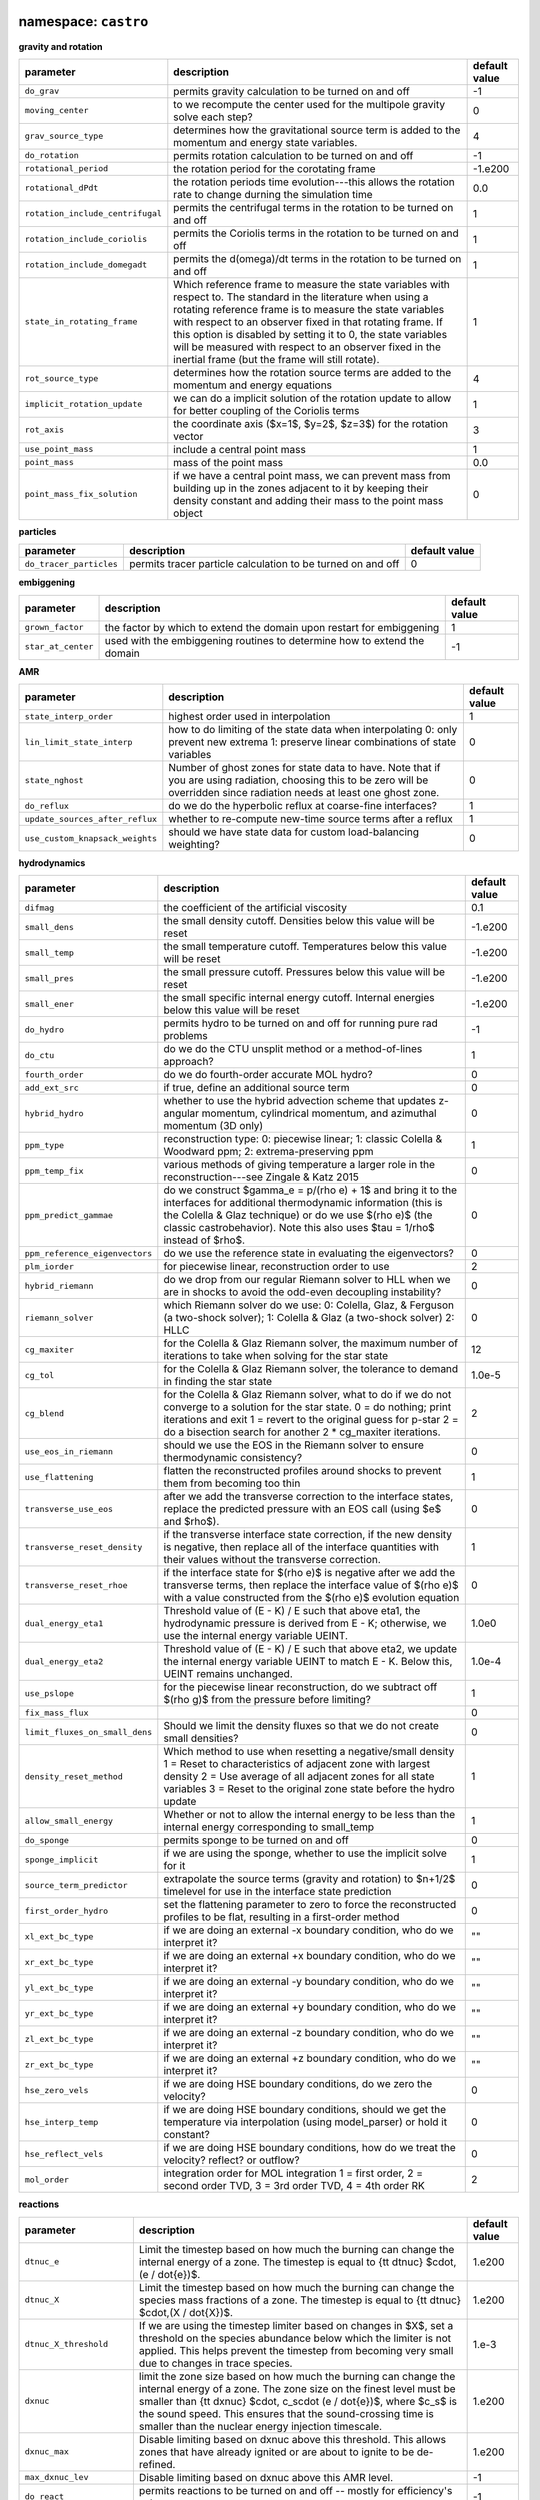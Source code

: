 namespace: ``castro``
---------------------

**gravity and rotation**

+----------------------------------------+---------------------------------------------------------+---------------+
| parameter                              | description                                             | default value |
+========================================+=========================================================+===============+
| ``do_grav``                            | permits gravity calculation to be turned on and off     | -1            |
+----------------------------------------+---------------------------------------------------------+---------------+
| ``moving_center``                      | to we recompute the center used for the multipole       | 0             |
|                                        | gravity solve each step?                                |               |
+----------------------------------------+---------------------------------------------------------+---------------+
| ``grav_source_type``                   | determines how the gravitational source term is added   | 4             |
|                                        | to the momentum and energy state variables.             |               |
+----------------------------------------+---------------------------------------------------------+---------------+
| ``do_rotation``                        | permits rotation calculation to be turned on and off    | -1            |
+----------------------------------------+---------------------------------------------------------+---------------+
| ``rotational_period``                  | the rotation period for the corotating frame            | -1.e200       |
+----------------------------------------+---------------------------------------------------------+---------------+
| ``rotational_dPdt``                    | the rotation periods time evolution---this allows the   | 0.0           |
|                                        | rotation rate to change durning the simulation time     |               |
+----------------------------------------+---------------------------------------------------------+---------------+
| ``rotation_include_centrifugal``       | permits the centrifugal terms in the rotation to be     | 1             |
|                                        | turned on and off                                       |               |
+----------------------------------------+---------------------------------------------------------+---------------+
| ``rotation_include_coriolis``          | permits the Coriolis terms in the rotation to be turned | 1             |
|                                        | on and off                                              |               |
+----------------------------------------+---------------------------------------------------------+---------------+
| ``rotation_include_domegadt``          | permits the d(omega)/dt terms in the rotation to be     | 1             |
|                                        | turned on and off                                       |               |
+----------------------------------------+---------------------------------------------------------+---------------+
| ``state_in_rotating_frame``            | Which reference frame to measure the state variables    | 1             |
|                                        | with respect to. The standard in the literature when    |               |
|                                        | using a rotating reference frame is to measure the      |               |
|                                        | state variables with respect to an observer fixed in    |               |
|                                        | that rotating frame. If this option is disabled by      |               |
|                                        | setting it to 0, the state variables will be measured   |               |
|                                        | with respect to an observer fixed in the inertial frame |               |
|                                        | (but the frame will still rotate).                      |               |
+----------------------------------------+---------------------------------------------------------+---------------+
| ``rot_source_type``                    | determines how the rotation source terms are added to   | 4             |
|                                        | the momentum and energy equations                       |               |
+----------------------------------------+---------------------------------------------------------+---------------+
| ``implicit_rotation_update``           | we can do a implicit solution of the rotation update to | 1             |
|                                        | allow for better coupling of the Coriolis terms         |               |
+----------------------------------------+---------------------------------------------------------+---------------+
| ``rot_axis``                           | the coordinate axis ($x=1$, $y=2$, $z=3$) for the       | 3             |
|                                        | rotation vector                                         |               |
+----------------------------------------+---------------------------------------------------------+---------------+
| ``use_point_mass``                     | include a central point mass                            | 1             |
+----------------------------------------+---------------------------------------------------------+---------------+
| ``point_mass``                         | mass of the point mass                                  | 0.0           |
+----------------------------------------+---------------------------------------------------------+---------------+
| ``point_mass_fix_solution``            | if we have a central point mass, we can prevent mass    | 0             |
|                                        | from building up in the zones adjacent to it by keeping |               |
|                                        | their density constant and adding their mass to the     |               |
|                                        | point mass object                                       |               |
+----------------------------------------+---------------------------------------------------------+---------------+



**particles**

+----------------------------------------+---------------------------------------------------------+---------------+
| parameter                              | description                                             | default value |
+========================================+=========================================================+===============+
| ``do_tracer_particles``                | permits tracer particle calculation to be turned on and | 0             |
|                                        | off                                                     |               |
+----------------------------------------+---------------------------------------------------------+---------------+



**embiggening**

+----------------------------------------+---------------------------------------------------------+---------------+
| parameter                              | description                                             | default value |
+========================================+=========================================================+===============+
| ``grown_factor``                       | the factor by which to extend the domain upon restart   | 1             |
|                                        | for embiggening                                         |               |
+----------------------------------------+---------------------------------------------------------+---------------+
| ``star_at_center``                     | used with the embiggening routines to determine how to  | -1            |
|                                        | extend the domain                                       |               |
+----------------------------------------+---------------------------------------------------------+---------------+



**AMR**

+----------------------------------------+---------------------------------------------------------+---------------+
| parameter                              | description                                             | default value |
+========================================+=========================================================+===============+
| ``state_interp_order``                 | highest order used in interpolation                     | 1             |
+----------------------------------------+---------------------------------------------------------+---------------+
| ``lin_limit_state_interp``             | how to do limiting of the state data when interpolating | 0             |
|                                        | 0: only prevent new extrema 1: preserve linear          |               |
|                                        | combinations of state variables                         |               |
+----------------------------------------+---------------------------------------------------------+---------------+
| ``state_nghost``                       | Number of ghost zones for state data to have. Note that | 0             |
|                                        | if you are using radiation, choosing this to be zero    |               |
|                                        | will be overridden since radiation needs at least one   |               |
|                                        | ghost zone.                                             |               |
+----------------------------------------+---------------------------------------------------------+---------------+
| ``do_reflux``                          | do we do the hyperbolic reflux at coarse-fine           | 1             |
|                                        | interfaces?                                             |               |
+----------------------------------------+---------------------------------------------------------+---------------+
| ``update_sources_after_reflux``        | whether to re-compute new-time source terms after a     | 1             |
|                                        | reflux                                                  |               |
+----------------------------------------+---------------------------------------------------------+---------------+
| ``use_custom_knapsack_weights``        | should we have state data for custom load-balancing     | 0             |
|                                        | weighting?                                              |               |
+----------------------------------------+---------------------------------------------------------+---------------+



**hydrodynamics**

+----------------------------------------+---------------------------------------------------------+---------------+
| parameter                              | description                                             | default value |
+========================================+=========================================================+===============+
| ``difmag``                             | the coefficient of the artificial viscosity             | 0.1           |
+----------------------------------------+---------------------------------------------------------+---------------+
| ``small_dens``                         | the small density cutoff.  Densities below this value   | -1.e200       |
|                                        | will be reset                                           |               |
+----------------------------------------+---------------------------------------------------------+---------------+
| ``small_temp``                         | the small temperature cutoff.  Temperatures below this  | -1.e200       |
|                                        | value will be reset                                     |               |
+----------------------------------------+---------------------------------------------------------+---------------+
| ``small_pres``                         | the small pressure cutoff.  Pressures below this value  | -1.e200       |
|                                        | will be reset                                           |               |
+----------------------------------------+---------------------------------------------------------+---------------+
| ``small_ener``                         | the small specific internal energy cutoff.  Internal    | -1.e200       |
|                                        | energies below this value will be reset                 |               |
+----------------------------------------+---------------------------------------------------------+---------------+
| ``do_hydro``                           | permits hydro to be turned on and off for running pure  | -1            |
|                                        | rad problems                                            |               |
+----------------------------------------+---------------------------------------------------------+---------------+
| ``do_ctu``                             | do we do the CTU unsplit method or a method-of-lines    | 1             |
|                                        | approach?                                               |               |
+----------------------------------------+---------------------------------------------------------+---------------+
| ``fourth_order``                       | do we do fourth-order accurate MOL hydro?               | 0             |
+----------------------------------------+---------------------------------------------------------+---------------+
| ``add_ext_src``                        | if true, define an additional source term               | 0             |
+----------------------------------------+---------------------------------------------------------+---------------+
| ``hybrid_hydro``                       | whether to use the hybrid advection scheme that updates | 0             |
|                                        | z-angular momentum, cylindrical momentum, and azimuthal |               |
|                                        | momentum (3D only)                                      |               |
+----------------------------------------+---------------------------------------------------------+---------------+
| ``ppm_type``                           | reconstruction type: 0: piecewise linear; 1: classic    | 1             |
|                                        | Colella \& Woodward ppm; 2: extrema-preserving ppm      |               |
+----------------------------------------+---------------------------------------------------------+---------------+
| ``ppm_temp_fix``                       | various methods of giving temperature a larger role in  | 0             |
|                                        | the reconstruction---see Zingale \& Katz 2015           |               |
+----------------------------------------+---------------------------------------------------------+---------------+
| ``ppm_predict_gammae``                 | do we construct $\gamma_e = p/(\rho e) + 1$ and bring   | 0             |
|                                        | it to the interfaces for additional thermodynamic       |               |
|                                        | information (this is the Colella \& Glaz technique) or  |               |
|                                        | do we use $(\rho e)$ (the classic \castro\ behavior).   |               |
|                                        | Note this also uses $\tau = 1/\rho$ instead of $\rho$.  |               |
+----------------------------------------+---------------------------------------------------------+---------------+
| ``ppm_reference_eigenvectors``         | do we use the reference state in evaluating the         | 0             |
|                                        | eigenvectors?                                           |               |
+----------------------------------------+---------------------------------------------------------+---------------+
| ``plm_iorder``                         | for piecewise linear, reconstruction order to use       | 2             |
+----------------------------------------+---------------------------------------------------------+---------------+
| ``hybrid_riemann``                     | do we drop from our regular Riemann solver to HLL when  | 0             |
|                                        | we are in shocks to avoid the odd-even decoupling       |               |
|                                        | instability?                                            |               |
+----------------------------------------+---------------------------------------------------------+---------------+
| ``riemann_solver``                     | which Riemann solver do we use: 0: Colella, Glaz, \&    | 0             |
|                                        | Ferguson (a two-shock solver); 1: Colella \& Glaz (a    |               |
|                                        | two-shock solver) 2: HLLC                               |               |
+----------------------------------------+---------------------------------------------------------+---------------+
| ``cg_maxiter``                         | for the Colella \& Glaz Riemann solver, the maximum     | 12            |
|                                        | number of iterations to take when solving for the star  |               |
|                                        | state                                                   |               |
+----------------------------------------+---------------------------------------------------------+---------------+
| ``cg_tol``                             | for the Colella \& Glaz Riemann solver, the tolerance   | 1.0e-5        |
|                                        | to demand in finding the star state                     |               |
+----------------------------------------+---------------------------------------------------------+---------------+
| ``cg_blend``                           | for the Colella \& Glaz Riemann solver, what to do if   | 2             |
|                                        | we do not converge to a solution for the star state. 0  |               |
|                                        | = do nothing; print iterations and exit 1 = revert to   |               |
|                                        | the original guess for p-star 2 = do a bisection search |               |
|                                        | for another 2 * cg\_maxiter iterations.                 |               |
+----------------------------------------+---------------------------------------------------------+---------------+
| ``use_eos_in_riemann``                 | should we use the EOS in the Riemann solver to ensure   | 0             |
|                                        | thermodynamic consistency?                              |               |
+----------------------------------------+---------------------------------------------------------+---------------+
| ``use_flattening``                     | flatten the reconstructed profiles around shocks to     | 1             |
|                                        | prevent them from becoming too thin                     |               |
+----------------------------------------+---------------------------------------------------------+---------------+
| ``transverse_use_eos``                 | after we add the transverse correction to the interface | 0             |
|                                        | states, replace the predicted pressure with an EOS call |               |
|                                        | (using $e$ and $\rho$).                                 |               |
+----------------------------------------+---------------------------------------------------------+---------------+
| ``transverse_reset_density``           | if the transverse interface state correction, if the    | 1             |
|                                        | new density is negative, then replace all of the        |               |
|                                        | interface quantities with their values without the      |               |
|                                        | transverse correction.                                  |               |
+----------------------------------------+---------------------------------------------------------+---------------+
| ``transverse_reset_rhoe``              | if the interface state for $(\rho e)$ is negative after | 0             |
|                                        | we add the transverse terms, then replace the interface |               |
|                                        | value of $(\rho e)$ with a value constructed from the   |               |
|                                        | $(\rho e)$ evolution equation                           |               |
+----------------------------------------+---------------------------------------------------------+---------------+
| ``dual_energy_eta1``                   | Threshold value of (E - K) / E such that above eta1,    | 1.0e0         |
|                                        | the hydrodynamic pressure is derived from E - K;        |               |
|                                        | otherwise, we use the internal energy variable UEINT.   |               |
+----------------------------------------+---------------------------------------------------------+---------------+
| ``dual_energy_eta2``                   | Threshold value of (E - K) / E such that above eta2, we | 1.0e-4        |
|                                        | update the internal energy variable UEINT to match E -  |               |
|                                        | K. Below this, UEINT remains unchanged.                 |               |
+----------------------------------------+---------------------------------------------------------+---------------+
| ``use_pslope``                         | for the piecewise linear reconstruction, do we subtract | 1             |
|                                        | off $(\rho g)$ from the pressure before limiting?       |               |
+----------------------------------------+---------------------------------------------------------+---------------+
| ``fix_mass_flux``                      |                                                         | 0             |
+----------------------------------------+---------------------------------------------------------+---------------+
| ``limit_fluxes_on_small_dens``         | Should we limit the density fluxes so that we do not    | 0             |
|                                        | create small densities?                                 |               |
+----------------------------------------+---------------------------------------------------------+---------------+
| ``density_reset_method``               | Which method to use when resetting a negative/small     | 1             |
|                                        | density 1 = Reset to characteristics of adjacent zone   |               |
|                                        | with largest density 2 = Use average of all adjacent    |               |
|                                        | zones for all state variables 3 = Reset to the original |               |
|                                        | zone state before the hydro update                      |               |
+----------------------------------------+---------------------------------------------------------+---------------+
| ``allow_small_energy``                 | Whether or not to allow the internal energy to be less  | 1             |
|                                        | than the internal energy corresponding to small\_temp   |               |
+----------------------------------------+---------------------------------------------------------+---------------+
| ``do_sponge``                          | permits sponge to be turned on and off                  | 0             |
+----------------------------------------+---------------------------------------------------------+---------------+
| ``sponge_implicit``                    | if we are using the sponge, whether to use the implicit | 1             |
|                                        | solve for it                                            |               |
+----------------------------------------+---------------------------------------------------------+---------------+
| ``source_term_predictor``              | extrapolate the source terms (gravity and rotation) to  | 0             |
|                                        | $n+1/2$ timelevel for use in the interface state        |               |
|                                        | prediction                                              |               |
+----------------------------------------+---------------------------------------------------------+---------------+
| ``first_order_hydro``                  | set the flattening parameter to zero to force the       | 0             |
|                                        | reconstructed profiles to be flat, resulting in a       |               |
|                                        | first-order method                                      |               |
+----------------------------------------+---------------------------------------------------------+---------------+
| ``xl_ext_bc_type``                     | if we are doing an external -x boundary condition, who  | ""            |
|                                        | do we interpret it?                                     |               |
+----------------------------------------+---------------------------------------------------------+---------------+
| ``xr_ext_bc_type``                     | if we are doing an external +x boundary condition, who  | ""            |
|                                        | do we interpret it?                                     |               |
+----------------------------------------+---------------------------------------------------------+---------------+
| ``yl_ext_bc_type``                     | if we are doing an external -y boundary condition, who  | ""            |
|                                        | do we interpret it?                                     |               |
+----------------------------------------+---------------------------------------------------------+---------------+
| ``yr_ext_bc_type``                     | if we are doing an external +y boundary condition, who  | ""            |
|                                        | do we interpret it?                                     |               |
+----------------------------------------+---------------------------------------------------------+---------------+
| ``zl_ext_bc_type``                     | if we are doing an external -z boundary condition, who  | ""            |
|                                        | do we interpret it?                                     |               |
+----------------------------------------+---------------------------------------------------------+---------------+
| ``zr_ext_bc_type``                     | if we are doing an external +z boundary condition, who  | ""            |
|                                        | do we interpret it?                                     |               |
+----------------------------------------+---------------------------------------------------------+---------------+
| ``hse_zero_vels``                      | if we are doing HSE boundary conditions, do we zero the | 0             |
|                                        | velocity?                                               |               |
+----------------------------------------+---------------------------------------------------------+---------------+
| ``hse_interp_temp``                    | if we are doing HSE boundary conditions, should we get  | 0             |
|                                        | the temperature via interpolation (using model\_parser) |               |
|                                        | or hold it constant?                                    |               |
+----------------------------------------+---------------------------------------------------------+---------------+
| ``hse_reflect_vels``                   | if we are doing HSE boundary conditions, how do we      | 0             |
|                                        | treat the velocity? reflect? or outflow?                |               |
+----------------------------------------+---------------------------------------------------------+---------------+
| ``mol_order``                          | integration order for MOL integration 1 = first order,  | 2             |
|                                        | 2 = second order TVD, 3 = 3rd order TVD, 4 = 4th order  |               |
|                                        | RK                                                      |               |
+----------------------------------------+---------------------------------------------------------+---------------+



**reactions**

+----------------------------------------+---------------------------------------------------------+---------------+
| parameter                              | description                                             | default value |
+========================================+=========================================================+===============+
| ``dtnuc_e``                            | Limit the timestep based on how much the burning can    | 1.e200        |
|                                        | change the internal energy of a zone. The timestep is   |               |
|                                        | equal to {\tt dtnuc}  $\cdot\,(e / \dot{e})$.           |               |
+----------------------------------------+---------------------------------------------------------+---------------+
| ``dtnuc_X``                            | Limit the timestep based on how much the burning can    | 1.e200        |
|                                        | change the species mass fractions of a zone. The        |               |
|                                        | timestep is equal to {\tt dtnuc}  $\cdot\,(X /          |               |
|                                        | \dot{X})$.                                              |               |
+----------------------------------------+---------------------------------------------------------+---------------+
| ``dtnuc_X_threshold``                  | If we are using the timestep limiter based on changes   | 1.e-3         |
|                                        | in $X$, set a threshold on the species abundance below  |               |
|                                        | which the limiter is not applied. This helps prevent    |               |
|                                        | the timestep from becoming very small due to changes in |               |
|                                        | trace species.                                          |               |
+----------------------------------------+---------------------------------------------------------+---------------+
| ``dxnuc``                              | limit the zone size based on how much the burning can   | 1.e200        |
|                                        | change the internal energy of a zone. The zone size on  |               |
|                                        | the finest level must be smaller than {\tt dxnuc}       |               |
|                                        | $\cdot\, c_s\cdot (e / \dot{e})$, where $c_s$ is the    |               |
|                                        | sound speed. This ensures that the sound-crossing time  |               |
|                                        | is smaller than the nuclear energy injection timescale. |               |
+----------------------------------------+---------------------------------------------------------+---------------+
| ``dxnuc_max``                          | Disable limiting based on dxnuc above this threshold.   | 1.e200        |
|                                        | This allows zones that have already ignited or are      |               |
|                                        | about to ignite to be de-refined.                       |               |
+----------------------------------------+---------------------------------------------------------+---------------+
| ``max_dxnuc_lev``                      | Disable limiting based on dxnuc above this AMR level.   | -1            |
+----------------------------------------+---------------------------------------------------------+---------------+
| ``do_react``                           | permits reactions to be turned on and off -- mostly for | -1            |
|                                        | efficiency's sake                                       |               |
+----------------------------------------+---------------------------------------------------------+---------------+
| ``react_T_min``                        | minimum temperature for allowing reactions to occur in  | 0.0           |
|                                        | a zone                                                  |               |
+----------------------------------------+---------------------------------------------------------+---------------+
| ``react_T_max``                        | maximum temperature for allowing reactions to occur in  | 1.e200        |
|                                        | a zone                                                  |               |
+----------------------------------------+---------------------------------------------------------+---------------+
| ``react_rho_min``                      | minimum density for allowing reactions to occur in a    | 0.0           |
|                                        | zone                                                    |               |
+----------------------------------------+---------------------------------------------------------+---------------+
| ``react_rho_max``                      | maximum density for allowing reactions to occur in a    | 1.e200        |
|                                        | zone                                                    |               |
+----------------------------------------+---------------------------------------------------------+---------------+
| ``disable_shock_burning``              | disable burning inside hydrodynamic shock regions       | 0             |
+----------------------------------------+---------------------------------------------------------+---------------+



**refinement**

+----------------------------------------+---------------------------------------------------------+---------------+
| parameter                              | description                                             | default value |
+========================================+=========================================================+===============+
| ``do_special_tagging``                 |                                                         | 0             |
+----------------------------------------+---------------------------------------------------------+---------------+
| ``spherical_star``                     |                                                         | 0             |
+----------------------------------------+---------------------------------------------------------+---------------+



**timestep control**

+----------------------------------------+---------------------------------------------------------+---------------+
| parameter                              | description                                             | default value |
+========================================+=========================================================+===============+
| ``fixed_dt``                           | a fixed timestep to use for all steps (negative turns   | -1.0          |
|                                        | it off)                                                 |               |
+----------------------------------------+---------------------------------------------------------+---------------+
| ``initial_dt``                         | the initial timestep (negative uses the step returned   | -1.0          |
|                                        | from the timestep constraints)                          |               |
+----------------------------------------+---------------------------------------------------------+---------------+
| ``dt_cutoff``                          | the smallest valid timestep---if we go below this, we   | 0.0           |
|                                        | abort                                                   |               |
+----------------------------------------+---------------------------------------------------------+---------------+
| ``max_dt``                             | the largest valid timestep---limit all timesteps to be  | 1.e200        |
|                                        | no larger than this                                     |               |
+----------------------------------------+---------------------------------------------------------+---------------+
| ``cfl``                                | the effective Courant number to use---we will not allow | 0.8           |
|                                        | the hydrodynamic waves to cross more than this fraction |               |
|                                        | of a zone over a single timestep                        |               |
+----------------------------------------+---------------------------------------------------------+---------------+
| ``init_shrink``                        | a factor by which to reduce the first timestep from     | 1.0           |
|                                        | that requested by the timestep estimators               |               |
+----------------------------------------+---------------------------------------------------------+---------------+
| ``change_max``                         | the maximum factor by which the timestep can increase   | 1.1           |
|                                        | from one step to the next.                              |               |
+----------------------------------------+---------------------------------------------------------+---------------+
| ``plot_per_is_exact``                  | enforce that the AMR plot interval must be hit exactly  | 0             |
+----------------------------------------+---------------------------------------------------------+---------------+
| ``small_plot_per_is_exact``            | enforce that the AMR small plot interval must be hit    | 0             |
|                                        | exactly                                                 |               |
+----------------------------------------+---------------------------------------------------------+---------------+
| ``use_retry``                          | Retry a timestep if it violated the timestep-limiting   | 0             |
|                                        | criteria over the course of an advance. The criteria    |               |
|                                        | will suggest a new timestep that satisfies the          |               |
|                                        | criteria, and we will do subcycled timesteps on the     |               |
|                                        | same level until we reach the original target time.     |               |
+----------------------------------------+---------------------------------------------------------+---------------+
| ``retry_tolerance``                    | Tolerance to use when evaluating whether to do a retry. | 0.02          |
|                                        | The timestep suggested by the retry will be multiplied  |               |
|                                        | by (1 + this factor) before comparing the actual        |               |
|                                        | timestep to it. If set to some number slightly larger   |               |
|                                        | than zero, then this prevents retries that are caused   |               |
|                                        | by small numerical differences.                         |               |
+----------------------------------------+---------------------------------------------------------+---------------+
| ``retry_neg_dens_factor``              | If we're doing retries, set the target threshold for    | 1.e-1         |
|                                        | changes in density if a retry is triggered by a         |               |
|                                        | negative density. If this is set to a negative number   |               |
|                                        | then it will disable retries using this criterion.      |               |
+----------------------------------------+---------------------------------------------------------+---------------+
| ``retry_subcycle_factor``              | When performing a retry, the factor to multiply the     | 0.5           |
|                                        | current timestep by when trying again.                  |               |
+----------------------------------------+---------------------------------------------------------+---------------+
| ``use_post_step_regrid``               | Check for a possible post-timestep regrid if certain    | 0             |
|                                        | stability criteria were violated.                       |               |
+----------------------------------------+---------------------------------------------------------+---------------+
| ``max_subcycles``                      | Do not permit more subcycled timesteps than this        | 10            |
|                                        | parameter. Set to a negative value to disable this      |               |
|                                        | criterion.                                              |               |
+----------------------------------------+---------------------------------------------------------+---------------+
| ``clamp_subcycles``                    | If we do request more than the maximum number of        | 1             |
|                                        | subcycles, should we fail, or should we clamp to that   |               |
|                                        | maximum number and perform that many?                   |               |
+----------------------------------------+---------------------------------------------------------+---------------+
| ``sdc_iters``                          | Number of iterations for the SDC advance.               | 2             |
+----------------------------------------+---------------------------------------------------------+---------------+



**parallelization**

+----------------------------------------+---------------------------------------------------------+---------------+
| parameter                              | description                                             | default value |
+========================================+=========================================================+===============+
| ``do_acc``                             | determines whether we use accelerators for specific     | -1            |
|                                        | loops                                                   |               |
+----------------------------------------+---------------------------------------------------------+---------------+
| ``bndry_func_thread_safe``             |                                                         | 1             |
+----------------------------------------+---------------------------------------------------------+---------------+



**diagnostics, I/O**

+----------------------------------------+---------------------------------------------------------+---------------+
| parameter                              | description                                             | default value |
+========================================+=========================================================+===============+
| ``print_fortran_warnings``             | display warnings in Fortran90 routines                  | (0, 1)        |
+----------------------------------------+---------------------------------------------------------+---------------+
| ``print_update_diagnostics``           | display information about updates to the state (how     | (0, 1)        |
|                                        | much mass, momentum, energy added)                      |               |
+----------------------------------------+---------------------------------------------------------+---------------+
| ``track_grid_losses``                  | calculate losses of material through physical grid      | 0             |
|                                        | boundaries                                              |               |
+----------------------------------------+---------------------------------------------------------+---------------+
| ``sum_interval``                       | how often (number of coarse timesteps) to compute       | -1            |
|                                        | integral sums (for runtime diagnostics)                 |               |
+----------------------------------------+---------------------------------------------------------+---------------+
| ``sum_per``                            | how often (simulation time) to compute integral sums    | -1.0e0        |
|                                        | (for runtime diagnostics)                               |               |
+----------------------------------------+---------------------------------------------------------+---------------+
| ``show_center_of_mass``                | display center of mass diagnostics                      | 0             |
+----------------------------------------+---------------------------------------------------------+---------------+
| ``hard_cfl_limit``                     | abort if we exceed CFL = 1 over the cource of a         | 1             |
|                                        | timestep                                                |               |
+----------------------------------------+---------------------------------------------------------+---------------+
| ``job_name``                           | a string describing the simulation that will be copied  | ""            |
|                                        | into the plotfile's {\tt job\_info} file                |               |
+----------------------------------------+---------------------------------------------------------+---------------+
| ``output_at_completion``               | write a final plotfile and checkpoint upon completion   | 1             |
+----------------------------------------+---------------------------------------------------------+---------------+
| ``reset_checkpoint_time``              | Do we want to reset the time in the checkpoint? This    | -1.e200       |
|                                        | ONLY takes effect if amr.regrid\_on\_restart = 1 and    |               |
|                                        | amr.checkpoint\_on\_restart = 1, (which require that    |               |
|                                        | max\_step and stop\_time be less than the value in the  |               |
|                                        | checkpoint) and you set it to value greater than this   |               |
|                                        | default value.                                          |               |
+----------------------------------------+---------------------------------------------------------+---------------+
| ``reset_checkpoint_step``              | Do we want to reset the number of steps in the          | -1            |
|                                        | checkpoint? This ONLY takes effect if                   |               |
|                                        | amr.regrid\_on\_restart = 1 and                         |               |
|                                        | amr.checkpoint\_on\_restart = 1, (which require that    |               |
|                                        | max\_step and stop\_time be less than the value in the  |               |
|                                        | checkpoint) and you set it to value greater than this   |               |
|                                        | default value.                                          |               |
+----------------------------------------+---------------------------------------------------------+---------------+



**diffusion**

+----------------------------------------+---------------------------------------------------------+---------------+
| parameter                              | description                                             | default value |
+========================================+=========================================================+===============+
| ``diffuse_temp``                       | enable thermal diffusion                                | 0             |
+----------------------------------------+---------------------------------------------------------+---------------+
| ``diffuse_enth``                       | enable enthalpy diffusion                               | 0             |
+----------------------------------------+---------------------------------------------------------+---------------+
| ``diffuse_spec``                       | enable species diffusion                                | 0             |
+----------------------------------------+---------------------------------------------------------+---------------+
| ``diffuse_vel``                        | enable velocity diffusion                               | 0             |
+----------------------------------------+---------------------------------------------------------+---------------+
| ``diffuse_cutoff_density``             | set a cutoff density for diffusion -- we zero the term  | -1.e200       |
|                                        | out below this density                                  |               |
+----------------------------------------+---------------------------------------------------------+---------------+
| ``diffuse_cond_scale_fac``             | scaling factor for conductivity                         | 1.0           |
+----------------------------------------+---------------------------------------------------------+---------------+



namespace: ``diffusion``
------------------------

+----------------------------------------+---------------------------------------------------------+---------------+
| parameter                              | description                                             | default value |
+========================================+=========================================================+===============+
| ``v``                                  | the level of verbosity for the diffusion solve (higher  | 0             |
|                                        | number means more output)                               |               |
+----------------------------------------+---------------------------------------------------------+---------------+
| ``mlmg_maxorder``                      | Use MLMG as the operator                                | 4             |
+----------------------------------------+---------------------------------------------------------+---------------+



namespace: ``gravity``
----------------------

+----------------------------------------+---------------------------------------------------------+---------------+
| parameter                              | description                                             | default value |
+========================================+=========================================================+===============+
| ``gravity_type``                       | what type                                               | "fillme"      |
+----------------------------------------+---------------------------------------------------------+---------------+
| ``const_grav``                         | if doing constant gravity, what is the acceleration     | 0.0           |
+----------------------------------------+---------------------------------------------------------+---------------+
| ``direct_sum_bcs``                     | Check if the user wants to compute the boundary         | 0             |
|                                        | conditions using the brute force method.  Default is    |               |
|                                        | false, since this method is slow.                       |               |
+----------------------------------------+---------------------------------------------------------+---------------+
| ``drdxfac``                            | ratio of dr for monopole gravity binning to grid        | 1             |
|                                        | resolution                                              |               |
+----------------------------------------+---------------------------------------------------------+---------------+
| ``max_multipole_order``                | the maximum mulitpole order to use for multipole BCs    | 0             |
|                                        | when doing Poisson gravity                              |               |
+----------------------------------------+---------------------------------------------------------+---------------+
| ``v``                                  | the level of verbosity for the gravity solve (higher    | 0             |
|                                        | number means more output on the status of the solve /   |               |
|                                        | multigrid                                               |               |
+----------------------------------------+---------------------------------------------------------+---------------+
| ``no_sync``                            | do we perform the synchronization at coarse-fine        | 0             |
|                                        | interfaces?                                             |               |
+----------------------------------------+---------------------------------------------------------+---------------+
| ``no_composite``                       | do we do a composite solve?                             | 0             |
+----------------------------------------+---------------------------------------------------------+---------------+
| ``do_composite_phi_correction``        | should we apply a lagged correction to the potential    | 1             |
|                                        | that gets us closer to the composite solution? This     |               |
|                                        | makes the resulting fine grid calculation slightly more |               |
|                                        | accurate, at the cost of an additional Poisson solve    |               |
|                                        | per timestep.                                           |               |
+----------------------------------------+---------------------------------------------------------+---------------+
| ``max_solve_level``                    | For all gravity types, we can choose a maximum level    | MAX\_LEV-1    |
|                                        | for explicitly calculating the gravity and associated   |               |
|                                        | potential. Above that level, we interpolate from        |               |
|                                        | coarser levels.                                         |               |
+----------------------------------------+---------------------------------------------------------+---------------+
| ``get_g_from_phi``                     | For non-Poisson gravity, do we want to construct the    | 0             |
|                                        | gravitational acceleration by taking the gradient of    |               |
|                                        | the potential, rather than constructing it directly?    |               |
+----------------------------------------+---------------------------------------------------------+---------------+
| ``mlmg_max_fmg_iter``                  | how many FMG cycles?                                    | 0             |
+----------------------------------------+---------------------------------------------------------+---------------+
| ``mlmg_agglomeration``                 | Do agglomeration?                                       | 1             |
+----------------------------------------+---------------------------------------------------------+---------------+
| ``mlmg_consolidation``                 |                                                         | 1             |
+----------------------------------------+---------------------------------------------------------+---------------+
| ``mlmg_nsolve``                        | Do N-Solve?                                             | 0             |
+----------------------------------------+---------------------------------------------------------+---------------+



namespace: ``particles``
------------------------

+----------------------------------------+---------------------------------------------------------+---------------+
| parameter                              | description                                             | default value |
+========================================+=========================================================+===============+
| ``v``                                  | the level of verbosity for the tracer particle (0 or 1) | 0             |
+----------------------------------------+---------------------------------------------------------+---------------+
| ``particle_init_file``                 | the name of an input file containing the total particle | ""            |
|                                        | number and the initial position of each particle.       |               |
+----------------------------------------+---------------------------------------------------------+---------------+
| ``particle_restart_file``              | the name of a file with new particles at restart        | ""            |
+----------------------------------------+---------------------------------------------------------+---------------+
| ``restart_from_nonparticle_chkfile``   | to restart from a checkpoint that was written with {\tt | 0             |
|                                        | USE\_PARTICLES}=FALSE                                   |               |
+----------------------------------------+---------------------------------------------------------+---------------+
| ``particle_output_file``               | the name of timestamp files.                            | ""            |
+----------------------------------------+---------------------------------------------------------+---------------+
| ``timestamp_dir``                      | the name of a directory in which timestamp files are    | ""            |
|                                        | stored.                                                 |               |
+----------------------------------------+---------------------------------------------------------+---------------+
| ``timestamp_density``                  | whether the local densities at given positions of       | 1             |
|                                        | particles are stored in output files                    |               |
+----------------------------------------+---------------------------------------------------------+---------------+
| ``timestamp_temperature``              | whether the local temperatures at given positions of    | 0             |
|                                        | particles are stored in output files                    |               |
+----------------------------------------+---------------------------------------------------------+---------------+



